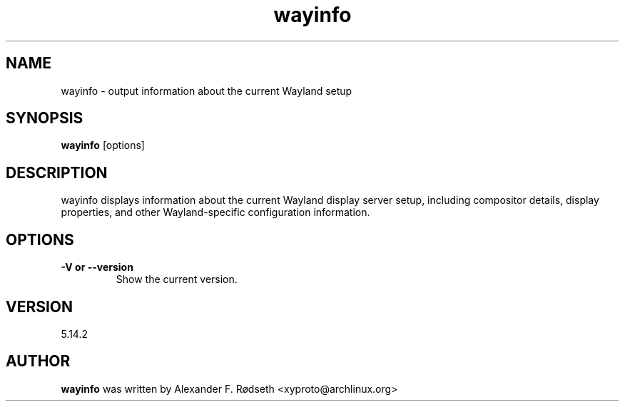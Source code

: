 .\"             -*-Nroff-*-
.\"
.TH "wayinfo" 1 "23 Jul 2025" "wayinfo" "User Commands"
.SH NAME
wayinfo \- output information about the current Wayland setup
.SH SYNOPSIS
.B wayinfo
[options]
.sp
.SH DESCRIPTION
wayinfo displays information about the current Wayland display server setup, including compositor details, display properties, and other Wayland-specific configuration information.
.sp
.SH OPTIONS
.sp
.TP
.B \-V or \-\-version
Show the current version.
.PP
.SH VERSION
5.14.2
.SH AUTHOR
.B wayinfo
was written by Alexander F. Rødseth <xyproto@archlinux.org>